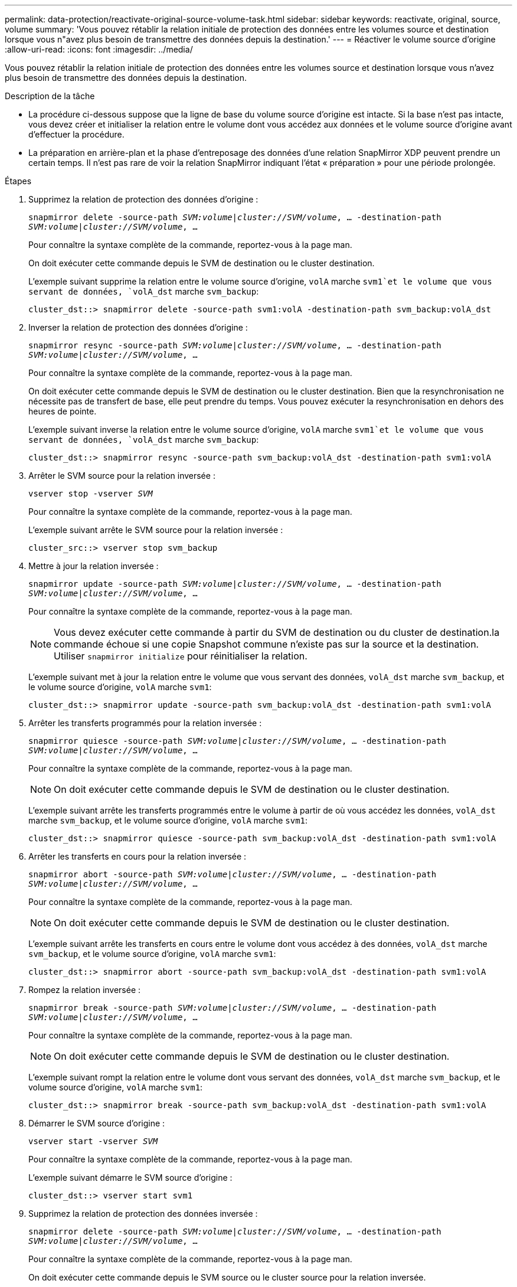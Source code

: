 ---
permalink: data-protection/reactivate-original-source-volume-task.html 
sidebar: sidebar 
keywords: reactivate, original, source, volume 
summary: 'Vous pouvez rétablir la relation initiale de protection des données entre les volumes source et destination lorsque vous n"avez plus besoin de transmettre des données depuis la destination.' 
---
= Réactiver le volume source d'origine
:allow-uri-read: 
:icons: font
:imagesdir: ../media/


[role="lead"]
Vous pouvez rétablir la relation initiale de protection des données entre les volumes source et destination lorsque vous n'avez plus besoin de transmettre des données depuis la destination.

.Description de la tâche
* La procédure ci-dessous suppose que la ligne de base du volume source d'origine est intacte. Si la base n'est pas intacte, vous devez créer et initialiser la relation entre le volume dont vous accédez aux données et le volume source d'origine avant d'effectuer la procédure.
* La préparation en arrière-plan et la phase d'entreposage des données d'une relation SnapMirror XDP peuvent prendre un certain temps. Il n'est pas rare de voir la relation SnapMirror indiquant l'état « préparation » pour une période prolongée.


.Étapes
. Supprimez la relation de protection des données d'origine :
+
`snapmirror delete -source-path _SVM:volume_|_cluster://SVM/volume_, ... -destination-path _SVM:volume_|_cluster://SVM/volume_, ...`

+
Pour connaître la syntaxe complète de la commande, reportez-vous à la page man.

+
On doit exécuter cette commande depuis le SVM de destination ou le cluster destination.

+
L'exemple suivant supprime la relation entre le volume source d'origine, `volA` marche `svm1`et le volume que vous servant de données, `volA_dst` marche `svm_backup`:

+
[listing]
----
cluster_dst::> snapmirror delete -source-path svm1:volA -destination-path svm_backup:volA_dst
----
. Inverser la relation de protection des données d'origine :
+
`snapmirror resync -source-path _SVM:volume_|_cluster://SVM/volume_, ... -destination-path _SVM:volume_|_cluster://SVM/volume_, ...`

+
Pour connaître la syntaxe complète de la commande, reportez-vous à la page man.

+
On doit exécuter cette commande depuis le SVM de destination ou le cluster destination. Bien que la resynchronisation ne nécessite pas de transfert de base, elle peut prendre du temps. Vous pouvez exécuter la resynchronisation en dehors des heures de pointe.

+
L'exemple suivant inverse la relation entre le volume source d'origine, `volA` marche `svm1`et le volume que vous servant de données, `volA_dst` marche `svm_backup`:

+
[listing]
----
cluster_dst::> snapmirror resync -source-path svm_backup:volA_dst -destination-path svm1:volA
----
. Arrêter le SVM source pour la relation inversée :
+
`vserver stop -vserver _SVM_`

+
Pour connaître la syntaxe complète de la commande, reportez-vous à la page man.

+
L'exemple suivant arrête le SVM source pour la relation inversée :

+
[listing]
----
cluster_src::> vserver stop svm_backup
----
. Mettre à jour la relation inversée :
+
`snapmirror update -source-path _SVM:volume_|_cluster://SVM/volume_, ... -destination-path _SVM:volume_|_cluster://SVM/volume_, ...`

+
Pour connaître la syntaxe complète de la commande, reportez-vous à la page man.

+
[NOTE]
====
Vous devez exécuter cette commande à partir du SVM de destination ou du cluster de destination.la commande échoue si une copie Snapshot commune n'existe pas sur la source et la destination. Utiliser `snapmirror initialize` pour réinitialiser la relation.

====
+
L'exemple suivant met à jour la relation entre le volume que vous servant des données, `volA_dst` marche `svm_backup`, et le volume source d'origine, `volA` marche `svm1`:

+
[listing]
----
cluster_dst::> snapmirror update -source-path svm_backup:volA_dst -destination-path svm1:volA
----
. Arrêter les transferts programmés pour la relation inversée :
+
`snapmirror quiesce -source-path _SVM:volume_|_cluster://SVM/volume_, ... -destination-path _SVM:volume_|_cluster://SVM/volume_, ...`

+
Pour connaître la syntaxe complète de la commande, reportez-vous à la page man.

+
[NOTE]
====
On doit exécuter cette commande depuis le SVM de destination ou le cluster destination.

====
+
L'exemple suivant arrête les transferts programmés entre le volume à partir de où vous accédez les données, `volA_dst` marche `svm_backup`, et le volume source d'origine, `volA` marche `svm1`:

+
[listing]
----
cluster_dst::> snapmirror quiesce -source-path svm_backup:volA_dst -destination-path svm1:volA
----
. Arrêter les transferts en cours pour la relation inversée :
+
`snapmirror abort -source-path _SVM:volume_|_cluster://SVM/volume_, ... -destination-path _SVM:volume_|_cluster://SVM/volume_, ...`

+
Pour connaître la syntaxe complète de la commande, reportez-vous à la page man.

+
[NOTE]
====
On doit exécuter cette commande depuis le SVM de destination ou le cluster destination.

====
+
L'exemple suivant arrête les transferts en cours entre le volume dont vous accédez à des données, `volA_dst` marche `svm_backup`, et le volume source d'origine, `volA` marche `svm1`:

+
[listing]
----
cluster_dst::> snapmirror abort -source-path svm_backup:volA_dst -destination-path svm1:volA
----
. Rompez la relation inversée :
+
`snapmirror break -source-path _SVM:volume_|_cluster://SVM/volume_, ... -destination-path _SVM:volume_|_cluster://SVM/volume_, ...`

+
Pour connaître la syntaxe complète de la commande, reportez-vous à la page man.

+
[NOTE]
====
On doit exécuter cette commande depuis le SVM de destination ou le cluster destination.

====
+
L'exemple suivant rompt la relation entre le volume dont vous servant des données, `volA_dst` marche `svm_backup`, et le volume source d'origine, `volA` marche `svm1`:

+
[listing]
----
cluster_dst::> snapmirror break -source-path svm_backup:volA_dst -destination-path svm1:volA
----
. Démarrer le SVM source d'origine :
+
`vserver start -vserver _SVM_`

+
Pour connaître la syntaxe complète de la commande, reportez-vous à la page man.

+
L'exemple suivant démarre le SVM source d'origine :

+
[listing]
----
cluster_dst::> vserver start svm1
----
. Supprimez la relation de protection des données inversée :
+
`snapmirror delete -source-path _SVM:volume_|_cluster://SVM/volume_, ... -destination-path _SVM:volume_|_cluster://SVM/volume_, ...`

+
Pour connaître la syntaxe complète de la commande, reportez-vous à la page man.

+
On doit exécuter cette commande depuis le SVM source ou le cluster source pour la relation inversée.

+
L'exemple suivant supprime la relation inversée entre le volume source d'origine, `volA` marche `svm1`et le volume que vous servant de données, `volA_dst` marche `svm_backup`:

+
[listing]
----
cluster_src::> snapmirror delete -source-path svm_backup:volA_dst -destination-path svm1:volA
----
. Rétablir la relation initiale de protection des données :
+
`snapmirror resync -source-path _SVM:volume_|_cluster://SVM/volume_, ... -destination-path _SVM:volume_|_cluster://SVM/volume_, ...`

+
Pour connaître la syntaxe complète de la commande, reportez-vous à la page man.

+
L'exemple suivant rétablit la relation entre le volume source d'origine, `volA` marche `svm1`, et le volume de destination d'origine, `volA_dst` marche `svm_backup`:

+
[listing]
----
cluster_dst::> snapmirror resync -source-path svm1:volA -destination-path svm_backup:volA_dst
----


.Une fois que vous avez terminé
Utilisez le `snapmirror show` Commande permettant de vérifier que la relation SnapMirror a été créée. Pour connaître la syntaxe complète de la commande, reportez-vous à la page man.
